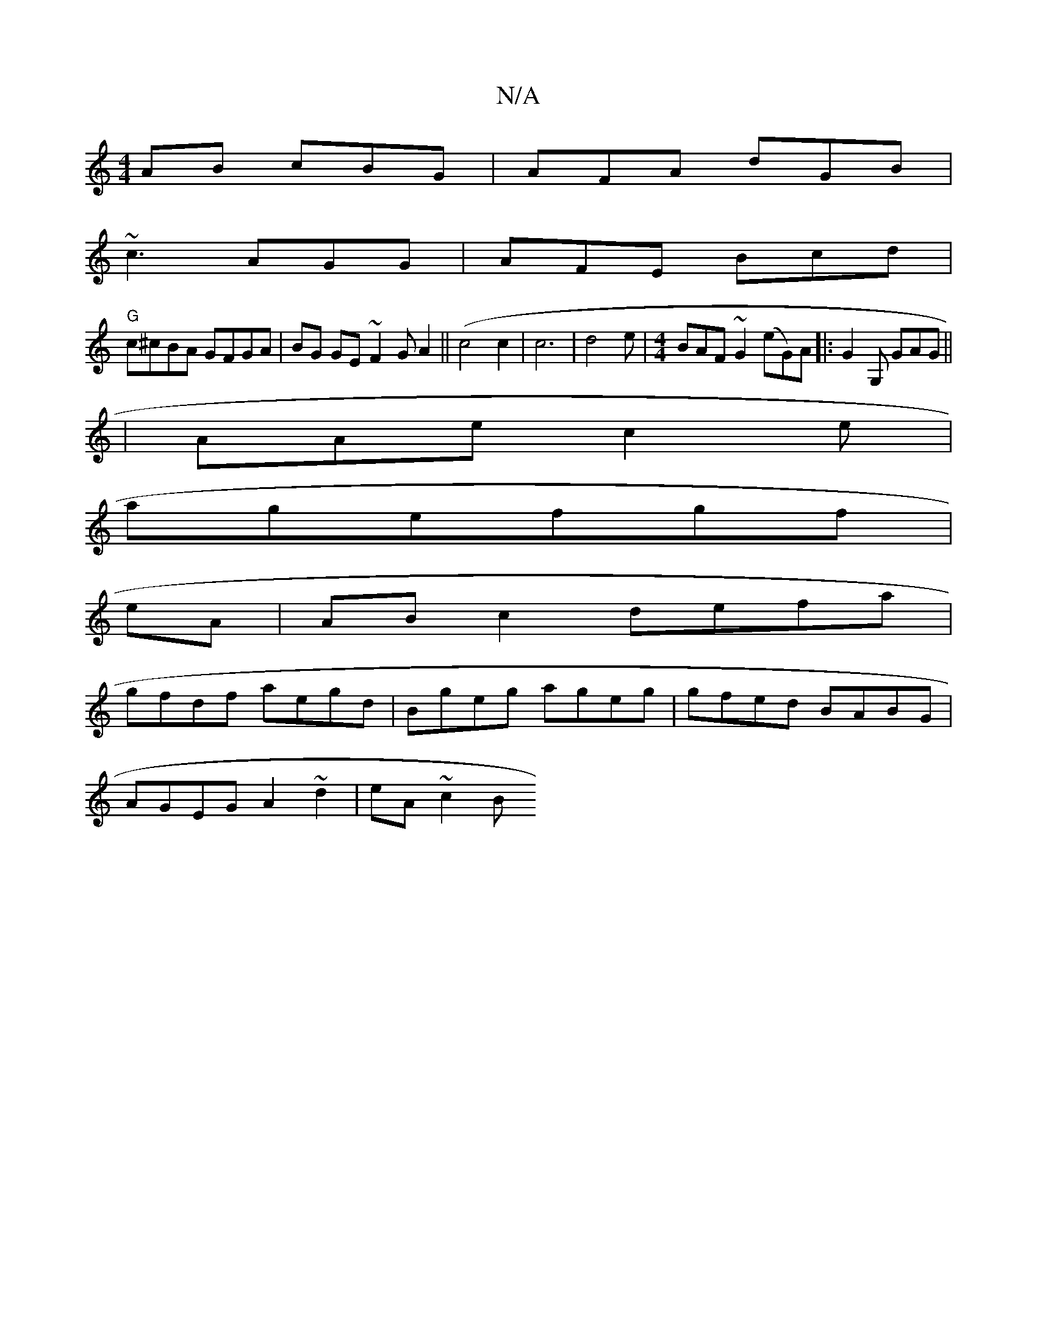 X:1
T:N/A
M:4/4
R:N/A
K:Cmajor
AB cBG|AFA dGB|
~c3 AGG|AFE Bcd|
"G"c^cBA GFGA|BG GE ~F2 GA2(||c4 c2 |c6|d4 e|[M:4/4] BAF ~G2 (eG)A|: G2 G, GAG ||
|AAe c2e|
agefgf|
eA|AB c2 defa|
gfdf aegd|Bgeg ageg|gfed BABG|
AGEG A2 ~d2 | eA~c2 B